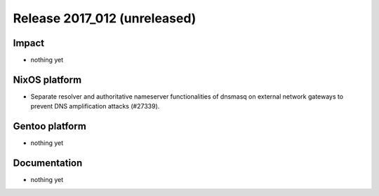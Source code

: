 .. XXX update on release :Publish Date: YYYY-MM-DD

Release 2017_012 (unreleased)
-----------------------------

Impact
^^^^^^

* nothing yet


NixOS platform
^^^^^^^^^^^^^^

* Separate resolver and authoritative nameserver functionalities of dnsmasq on
  external network gateways to prevent DNS amplification attacks (#27339).


Gentoo platform
^^^^^^^^^^^^^^^

* nothing yet


Documentation
^^^^^^^^^^^^^

* nothing yet


.. vim: set spell spelllang=en:

